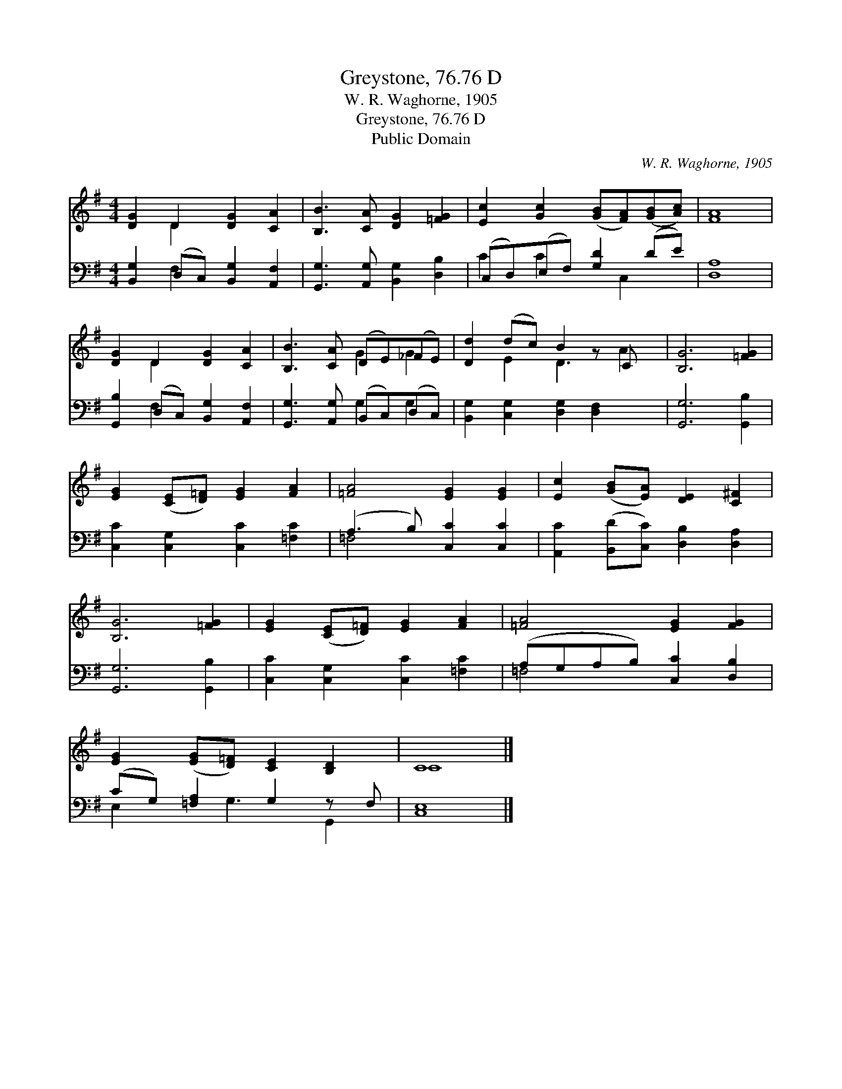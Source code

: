 X:1
T:Greystone, 76.76 D
T:W. R. Waghorne, 1905
T:Greystone, 76.76 D
T:Public Domain
C:W. R. Waghorne, 1905
Z:Public Domain
%%score ( 1 2 ) ( 3 4 )
L:1/8
M:4/4
K:G
V:1 treble 
V:2 treble 
V:3 bass 
V:4 bass 
V:1
 [DG]2 D2 [DG]2 [CA]2 | [B,B]3 [CA] [DG]2 [=FG]2 | [Ec]2 [Gc]2 ([GB][FA])([GB][Ac]) | [FA]8 | %4
 [DG]2 D2 [DG]2 [CA]2 | [B,B]3 [CA] (DE)(_FE) | [Dd]2 (dc) B2 z C x | [B,G]6 [=FG]2 | %8
 [EG]2 ([CE][D=F]) [EG]2 [FA]2 | [=FA]4 [EG]2 [EG]2 | [Ec]2 ([GB][EA]) [DE]2 [C^F]2 | %11
 [B,G]6 [=FG]2 | [EG]2 ([CE][D=F]) [EG]2 [FA]2 | [=FA]4 [EG]2 [FG]2 | %14
 [EG]2 ([EG][D=F]) [CE]2 [B,D]2 | C8 |] %16
V:2
 x2 D2 x4 | x8 | x8 | x8 | x2 D2 x4 | x4 G2 G2 | x2 E2 D3 A2 | x8 | x8 | x8 | x8 | x8 | x8 | x8 | %14
 x8 | C8 |] %16
V:3
 [B,,G,]2 (D,C,) [B,,G,]2 [A,,F,]2 | [G,,G,]3 [A,,G,] [B,,G,]2 [D,B,]2 | (C,D,)(E,F,) [G,D]2 (DE) | %3
 [D,A,]8 | [G,,B,]2 (D,C,) [B,,G,]2 [A,,F,]2 | [G,,G,]3 [A,,G,] (B,,C,)(D,C,) | %6
 [B,,G,]2 [C,G,]2 [D,G,]2 [D,F,]2 x | [G,,G,]6 [G,,B,]2 | [C,C]2 [C,G,]2 [C,C]2 [=F,C]2 | %9
 (A,3 B,) [C,C]2 [C,C]2 | [A,,C]2 ([B,,D][C,C]) [D,B,]2 [D,A,]2 | [G,,G,]6 [G,,B,]2 | %12
 [C,C]2 [C,G,]2 [C,C]2 [=F,C]2 | (A,G,A,B,) [C,C]2 [D,B,]2 | (CG,) [=F,A,]2 G,2 z F, | [C,E,]8 |] %16
V:4
 x2 F,2 x4 | x8 | C2 C2 x C,2 x | x8 | x2 F,2 x4 | x4 G,2 G,2 | x9 | x8 | x8 | =F,4 x4 | x8 | x8 | %12
 x8 | =F,4 x4 | E,2 x G,3 G,,2 | x8 |] %16

